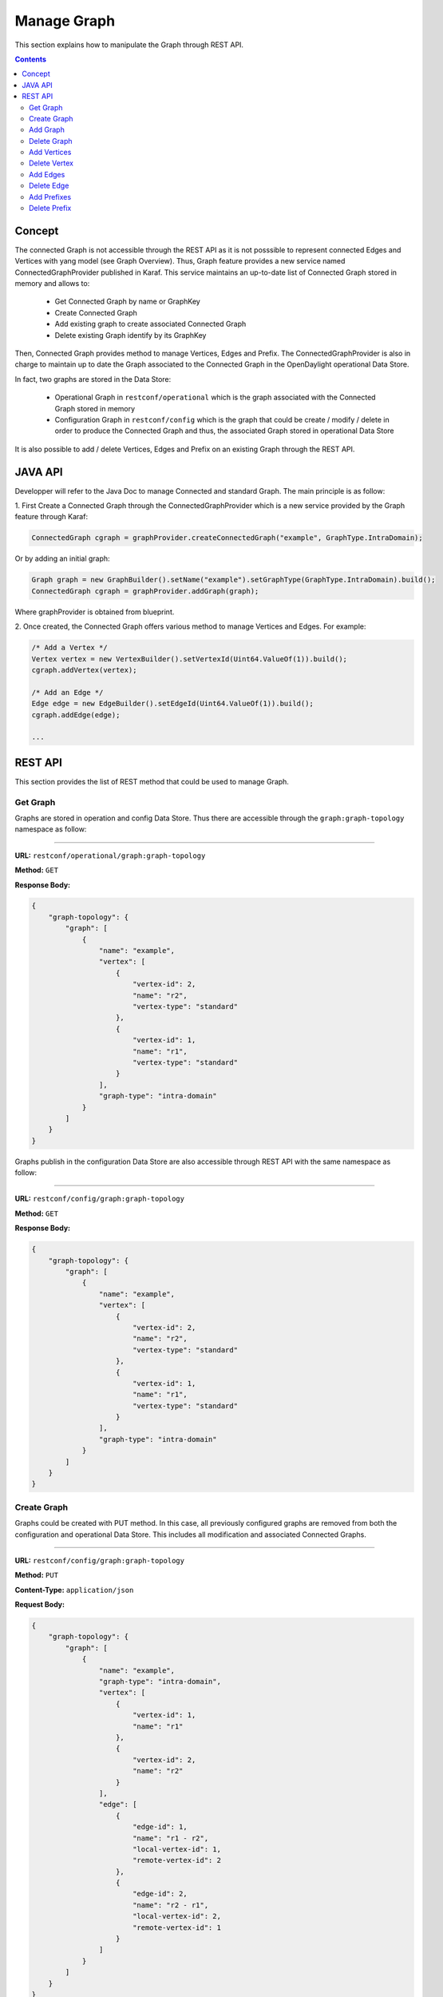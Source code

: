 .. _graph-user-guide-manage-graph:

Manage Graph
============
This section explains how to manipulate the Graph through REST API.

.. contents:: Contents
   :depth: 2
   :local:

Concept
^^^^^^^

The connected Graph is not accessible through the REST API as it is not
posssible to represent connected Edges and Vertices with yang model (see
Graph Overview). Thus, Graph feature provides a new service named
ConnectedGraphProvider published in Karaf. This service maintains an
up-to-date list of Connected Graph stored in memory and allows to:

  * Get Connected Graph by name or GraphKey
  * Create Connected Graph
  * Add existing graph to create associated Connected Graph
  * Delete existing Graph identify by its GraphKey

Then, Connected Graph provides method to manage Vertices, Edges and Prefix.
The ConnectedGraphProvider is also in charge to maintain up to date the Graph
associated to the Connected Graph in the OpenDaylight operational Data Store.

In fact, two graphs are stored in the Data Store:

 * Operational Graph in ``restconf/operational`` which is the graph
   associated with the Connected Graph stored in memory
 * Configuration Graph in ``restconf/config`` which is the graph that
   could be create / modify / delete in order to produce the Connected
   Graph and thus, the associated Graph stored in operational Data Store

It is also possible to add / delete Vertices, Edges and Prefix on an existing
Graph through the REST API.


JAVA API
^^^^^^^^

Developper will refer to the Java Doc to manage Connected and standard Graph.
The main principle is as follow:

1. First Create a Connected Graph through the ConnectedGraphProvider which is a
new service provided by the Graph feature through Karaf:

.. code-block:: java

  ConnectedGraph cgraph = graphProvider.createConnectedGraph("example", GraphType.IntraDomain);

Or by adding an initial graph:

.. code-block:: java

  Graph graph = new GraphBuilder().setName("example").setGraphType(GraphType.IntraDomain).build();
  ConnectedGraph cgraph = graphProvider.addGraph(graph);

Where graphProvider is obtained from blueprint.

2. Once created, the Connected Graph offers various method to manage Vertices
and Edges. For example:

.. code-block:: java

  /* Add a Vertex */
  Vertex vertex = new VertexBuilder().setVertexId(Uint64.ValueOf(1)).build();
  cgraph.addVertex(vertex);

  /* Add an Edge */
  Edge edge = new EdgeBuilder().setEdgeId(Uint64.ValueOf(1)).build();
  cgraph.addEdge(edge);

  ...

REST API
^^^^^^^^

This section provides the list of REST method that could be used to manage
Graph.

Get Graph
'''''''''

Graphs are stored in operation and config Data Store. Thus there are accessible
through the ``graph:graph-topology`` namespace as follow:

-----

**URL:** ``restconf/operational/graph:graph-topology``

**Method:** ``GET``

**Response Body:**

.. code-block:: json

  {
      "graph-topology": {
          "graph": [
              {
                  "name": "example",
                  "vertex": [
                      {
                          "vertex-id": 2,
                          "name": "r2",
                          "vertex-type": "standard"
                      },
                      {
                          "vertex-id": 1,
                          "name": "r1",
                          "vertex-type": "standard"
                      }
                  ],
                  "graph-type": "intra-domain"
              }
          ]
      }
  }

Graphs publish in the configuration Data Store are also accessible through REST
API with the same namespace as follow:

-----

**URL:** ``restconf/config/graph:graph-topology``

**Method:** ``GET``

**Response Body:**

.. code-block:: json

  {
      "graph-topology": {
          "graph": [
              {
                  "name": "example",
                  "vertex": [
                      {
                          "vertex-id": 2,
                          "name": "r2",
                          "vertex-type": "standard"
                      },
                      {
                          "vertex-id": 1,
                          "name": "r1",
                          "vertex-type": "standard"
                      }
                  ],
                  "graph-type": "intra-domain"
              }
          ]
      }
  }

Create Graph
''''''''''''

Graphs could be created with PUT method. In this case, all previously
configured graphs are removed from both the configuration and operational
Data Store. This includes all modification and associated Connected Graphs.

-----

**URL:** ``restconf/config/graph:graph-topology``

**Method:** ``PUT``

**Content-Type:** ``application/json``

**Request Body:**

.. code-block:: json

  {
      "graph-topology": {
          "graph": [
              {
                  "name": "example",
                  "graph-type": "intra-domain",
                  "vertex": [
                      {
                          "vertex-id": 1,
                          "name": "r1"
                      },
                      {
                          "vertex-id": 2,
                          "name": "r2"
                      }
                  ],
                  "edge": [
                      {
                          "edge-id": 1,
                          "name": "r1 - r2",
                          "local-vertex-id": 1,
                          "remote-vertex-id": 2
                      },
                      {
                          "edge-id": 2,
                          "name": "r2 - r1",
                          "local-vertex-id": 2,
                          "remote-vertex-id": 1
                      }
                  ]
              }
          ]
      }
  }

@line 5: **name** The Graph identifier. Must be unique.

@line 6: **graph-type** The type of the Graph: intra-domain or inter-domain.

@line 7: **vertex** - List of Vertices. Each Vertex ID must be unique.

@line 17: **edges** - List of Edges. Each Edge ID must be unique.

@line 21: **local-vertex-id** - Vertex ID where the Edge is connected from.
The vertex ID must correspond to vertex that is present in the vertex list,
otherwise, the connection will not be estabished in the Connected Graph.

@line 22: **remote-vertex-id** - Vertex ID where the Edge is connected to.
The vertex ID must correspond to vertex that is present in the vertex list,
otherwise, the connection will not be estabished in the Connected Graph.

Add Graph
'''''''''

It is also possible to add a Graph to the existing list. POST method will
be used instead of PUT. Body and URL remains the same.

Delete Graph
''''''''''''

Removing a graph used the DELETE method as follow:

-----

**URL:** ``restconf/config/graph:graph-topology/graph/example``

**Method:** ``DELETE``

The name of the graph i.e. the Graph Key to be deleted must be provide
within the URL.

Add Vertices
''''''''''''

One or more vertex could be added to a Graph. If the graph doesn't exist,
it will be automatically created. Only POST method must be used.

-----

**URL:** ``restconf/config/graph:graph-topology/graph/example``

**Method:** ``POST``

**Content-Type:** ``application/json``

**Request Body:**

.. code-block:: json

  {
      "vertex": [
          {
              "vertex-id": 100,
              "name": "r100",
              "router-id": "192.168.1.100"
          }
      ]
  }

Delete Vertex
'''''''''''''

Removing a vertex used the DELETE method as follow:

-----

**URL:** ``restconf/config/graph:graph-topology/graph/example/vertex/10``

**Method:** ``DELETE``

The Vertex to be deleted is identified by its Vertex Id and must be provide
within the URL.

Add Edges
'''''''''

One or more edges could be added to a Graph. If the graph doesn't exist,
it will be automatically created. Only POST method must be used.

-----

**URL:** ``restconf/config/graph:graph-topology/graph/example``

**Method:** ``POST``

**Content-Type:** ``application/json``

**Request Body:**

.. code-block:: json

  {
      "edge": [
          {
              "edge-id": 10,
              "name": "r1 - r2",
              "local-vertex-id": 1,
              "remote-vertex-id": 2
          },
          {
              "edge-id": 20,
              "name": "r2 - r1",
              "local-vertex-id": 2,
              "remote-vertex-id": 1
          }
      ]
  }

Delete Edge
'''''''''''

Removing an edge used the DELETE method as follow:

-----

**URL:** ``restconf/config/graph:graph-topology/graph/example/edge/10``

**Method:** ``DELETE``

The Edge to be deleted is identified by its Edge Id and must be provide
within the URL.

Add Prefixes
''''''''''''

One or more prefixe could be added to a Graph. If the graph doesn't exist,
it will be automatically created. Only POST method must be used.

-----

**URL:** ``restconf/config/graph:graph-topology/graph/example``

**Method:** ``POST``

**Content-Type:** ``application/json``

**Request Body:**

.. code-block:: json

  {
      "prefix": [
          {
              "prefix": "192.168.1.0/24",
              "vertex-id": 1
          }
      ]
  }

Delete Prefix
'''''''''''''

Removing a prefix used the DELETE method as follow:

-----

**URL:** ``restconf/config/graph:graph-topology/graph/example/prefix/192%2e168%2e1%2e0%2f24``

**Method:** ``DELETE``

The Prefix to be deleted is identified by its Prefix Id and must be provide
within the URL. As the prefix identifier is the ip prefix, '.' and '/' must
be replace by their respective ASCII representation i.e. '%2e' for dot and
'%2f' for slash.

